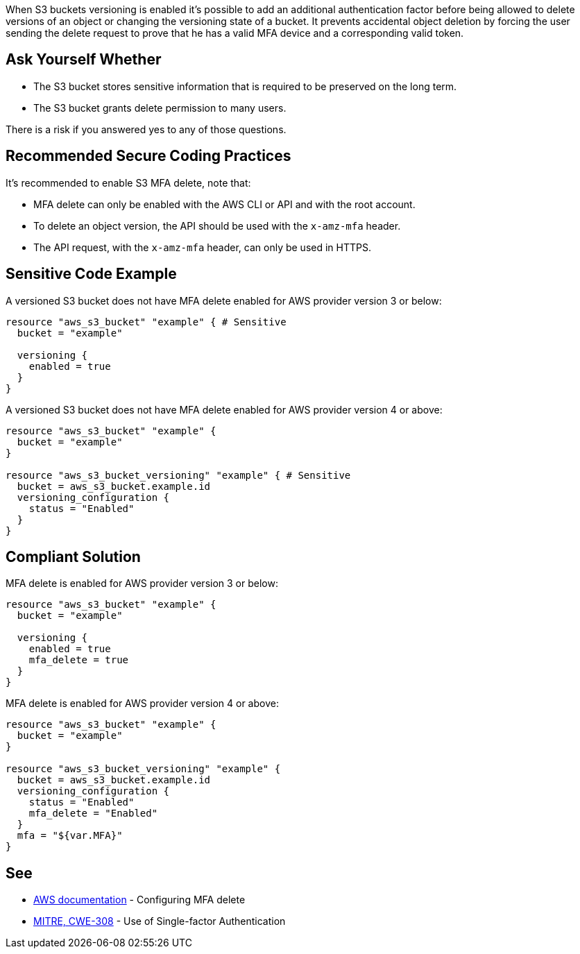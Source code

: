 When S3 buckets versioning is enabled it's possible to add an additional authentication factor before being allowed to delete versions of an object or changing the versioning state of a bucket. It prevents accidental object deletion by forcing the user sending the delete request to prove that he has a valid MFA device and a corresponding valid token.


== Ask Yourself Whether

* The S3 bucket stores sensitive information that is required to be preserved on the long term.
* The S3 bucket grants delete permission to many users.

There is a risk if you answered yes to any of those questions.


== Recommended Secure Coding Practices

It's recommended to enable S3 MFA delete, note that:

* MFA delete can only be enabled with the AWS CLI or API and with the root account.
* To delete an object version, the API should be used with the ``++x-amz-mfa++`` header.
* The API request, with the ``++x-amz-mfa++`` header, can only be used in HTTPS.


== Sensitive Code Example

A versioned S3 bucket does not have MFA delete enabled for AWS provider version 3 or below:

[source,terraform]
----
resource "aws_s3_bucket" "example" { # Sensitive
  bucket = "example"

  versioning {
    enabled = true
  }
}
----

A versioned S3 bucket does not have MFA delete enabled for AWS provider version 4 or above:

[source,terraform]
----
resource "aws_s3_bucket" "example" {
  bucket = "example"
}

resource "aws_s3_bucket_versioning" "example" { # Sensitive
  bucket = aws_s3_bucket.example.id
  versioning_configuration {
    status = "Enabled"
  }
}
----

== Compliant Solution

MFA delete is enabled for AWS provider version 3 or below:

[source,terraform]
----
resource "aws_s3_bucket" "example" {
  bucket = "example"

  versioning {
    enabled = true
    mfa_delete = true
  }
}
----

MFA delete is enabled for AWS provider version 4 or above:

[source,terraform]
----
resource "aws_s3_bucket" "example" {
  bucket = "example"
}

resource "aws_s3_bucket_versioning" "example" {
  bucket = aws_s3_bucket.example.id
  versioning_configuration {
    status = "Enabled"
    mfa_delete = "Enabled"
  }
  mfa = "${var.MFA}"
}
----

== See

* https://docs.aws.amazon.com/AmazonS3/latest/userguide/MultiFactorAuthenticationDelete.html[AWS documentation] - Configuring MFA delete
* https://cwe.mitre.org/data/definitions/308[MITRE, CWE-308] - Use of Single-factor Authentication

ifdef::env-github,rspecator-view[]

'''
== Implementation Specification
(visible only on this page)

=== Message

Make sure allowing object deletion without MFA is safe here.


endif::env-github,rspecator-view[]
